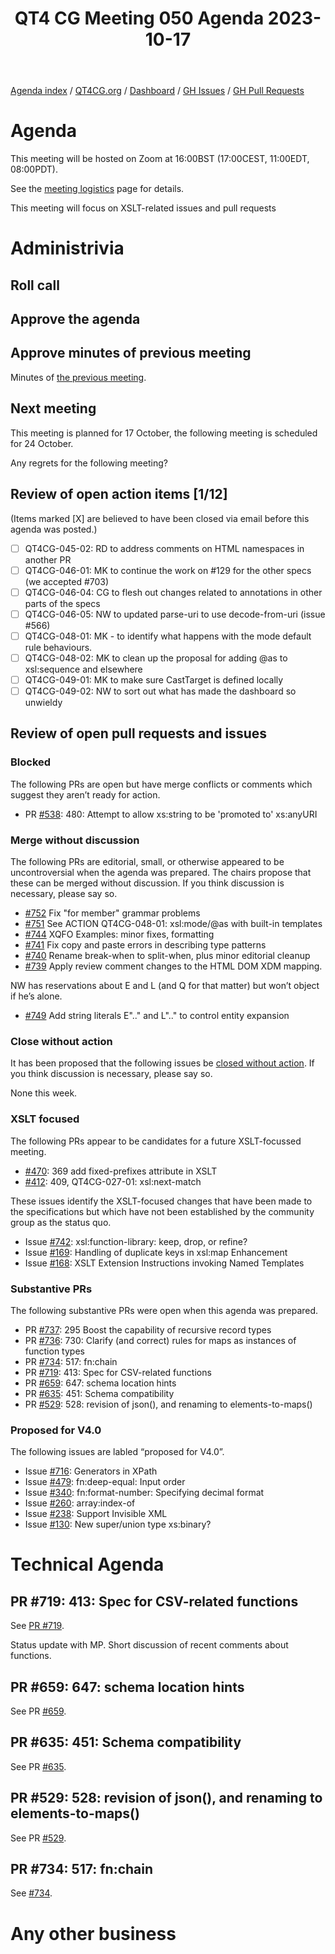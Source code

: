 :PROPERTIES:
:ID:       11EC720C-0EAF-4BBD-B1A9-AD08F069695D
:END:
#+title: QT4 CG Meeting 050 Agenda 2023-10-17
#+author: Norm Tovey-Walsh
#+filetags: :qt4cg:
#+options: html-style:nil h:6 toc:nil
#+html_head: <link rel="stylesheet" type="text/css" href="/meeting/css/htmlize.css"/>
#+html_head: <link rel="stylesheet" type="text/css" href="../../../css/style.css"/>
#+html_head: <link rel="shortcut icon" href="/img/QT4-64.png" />
#+html_head: <link rel="apple-touch-icon" sizes="64x64" href="/img/QT4-64.png" type="image/png" />
#+html_head: <link rel="apple-touch-icon" sizes="76x76" href="/img/QT4-76.png" type="image/png" />
#+html_head: <link rel="apple-touch-icon" sizes="120x120" href="/img/QT4-120.png" type="image/png" />
#+html_head: <link rel="apple-touch-icon" sizes="152x152" href="/img/QT4-152.png" type="image/png" />
#+options: author:nil email:nil creator:nil timestamp:nil
#+startup: showall

[[../][Agenda index]] / [[https://qt4cg.org][QT4CG.org]] / [[https://qt4cg.org/dashboard][Dashboard]] / [[https://github.com/qt4cg/qtspecs/issues][GH Issues]] / [[https://github.com/qt4cg/qtspecs/pulls][GH Pull Requests]]

* Agenda
:PROPERTIES:
:unnumbered: t
:CUSTOM_ID: agenda
:END:

This meeting will be hosted on Zoom at 16:00BST (17:00CEST, 11:00EDT, 08:00PDT).

See the [[https://qt4cg.org/meeting/logistics.html][meeting logistics]] page for details.

This meeting will focus on XSLT-related issues and pull requests

* Administrivia
:PROPERTIES:
:CUSTOM_ID: administrivia
:END:

** Roll call
:PROPERTIES:
:CUSTOM_ID: roll-call
:END:

** Approve the agenda
:PROPERTIES:
:CUSTOM_ID: accept-agenda
:END:

** Approve minutes of previous meeting
:PROPERTIES:
:CUSTOM_ID: approve-minutes
:END:

Minutes of [[../../minutes/2023/10-10.html][the previous meeting]].

** Next meeting
:PROPERTIES:
:CUSTOM_ID: next-meeting
:END:

This meeting is planned for
17 October,
the following meeting is scheduled for
24 October.

Any regrets for the following meeting?

** Review of open action items [1/12]
:PROPERTIES:
:CUSTOM_ID: open-actions
:END:

(Items marked [X] are believed to have been closed via email before
this agenda was posted.)

+ [ ] QT4CG-045-02: RD to address comments on HTML namespaces in another PR
+ [ ] QT4CG-046-01: MK to continue the work on #129 for the other specs (we accepted #703)
+ [ ] QT4CG-046-04: CG to flesh out changes related to annotations in other parts of the specs
+ [ ] QT4CG-046-05: NW to updated parse-uri to use decode-from-uri (issue #566)
+ [ ] QT4CG-048-01: MK - to identify what happens with the mode default rule behaviours. 
+ [ ] QT4CG-048-02: MK to clean up the proposal for adding @as to xsl:sequence and elsewhere
+ [ ] QT4CG-049-01: MK to make sure CastTarget is defined locally
+ [ ] QT4CG-049-02: NW to sort out what has made the dashboard so unwieldy

** Review of open pull requests and issues
:PROPERTIES:
:CUSTOM_ID: open-pull-requests
:END:

*** Blocked 
:PROPERTIES:
:CUSTOM_ID: blocked
:END:

The following PRs are open but have merge conflicts or comments which
suggest they aren’t ready for action.

+ PR [[https://qt4cg.org/dashboard/#pr-538][#538]]: 480: Attempt to allow xs:string to be 'promoted to' xs:anyURI

*** Merge without discussion
:PROPERTIES:
:CUSTOM_ID: merge-without-discussion
:END:

The following PRs are editorial, small, or otherwise appeared to be
uncontroversial when the agenda was prepared. The chairs propose that
these can be merged without discussion. If you think discussion is
necessary, please say so.

+ [[https://qt4cg.org/dashboard/#pr-752][#752]] Fix "for member" grammar problems
+ [[https://qt4cg.org/dashboard/#pr-751][#751]] See ACTION QT4CG-048-01: xsl:mode/@as with built-in templates
+ [[https://qt4cg.org/dashboard/#pr-744][#744]] XQFO Examples: minor fixes, formatting
+ [[https://qt4cg.org/dashboard/#pr-741][#741]] Fix copy and paste errors in describing type patterns
+ [[https://qt4cg.org/dashboard/#pr-740][#740]] Rename break-when to split-when, plus minor editorial cleanup
+ [[https://qt4cg.org/dashboard/#pr-739][#739]] Apply review comment changes to the HTML DOM XDM mapping.

NW has reservations about E and L (and Q for that matter) but won’t
object if he’s alone.

+ [[https://qt4cg.org/dashboard/#pr-749][#749]] Add string literals E".." and L".." to control entity expansion

*** Close without action
:PROPERTIES:
:CUSTOM_ID: close-without-action
:END:

It has been proposed that the following issues be [[https://github.com/qt4cg/qtspecs/labels/Propose%20Closing%20with%20No%20Action][closed without action]].
If you think discussion is necessary, please say so.

None this week.

*** XSLT focused
:PROPERTIES:
:CUSTOM_ID: xslt-focused
:END:

The following PRs appear to be candidates for a future XSLT-focussed
meeting.

+ [[https://qt4cg.org/dashboard/#pr-470][#470]]: 369 add fixed-prefixes attribute in XSLT
+ [[https://qt4cg.org/dashboard/#pr-412][#412]]: 409, QT4CG-027-01: xsl:next-match

These issues identify the XSLT-focused changes that have been made to
the specifications but which have not been established by the
community group as the status quo.

+ Issue [[https://github.com/qt4cg/qtspecs/issues/742][#742]]: xsl:function-library: keep, drop, or refine?
+ Issue [[https://github.com/qt4cg/qtspecs/issues/169][#169]]: Handling of duplicate keys in xsl:map Enhancement
+ Issue [[https://github.com/qt4cg/qtspecs/issues/168][#168]]: XSLT Extension Instructions invoking Named Templates

*** Substantive PRs
:PROPERTIES:
:CUSTOM_ID: substantive
:END:

The following substantive PRs were open when this agenda was prepared.

+ PR [[https://qt4cg.org/dashboard/#pr-737][#737]]: 295 Boost the capability of recursive record types
+ PR [[https://qt4cg.org/dashboard/#pr-736][#736]]: 730: Clarify (and correct) rules for maps as instances of function types
+ PR [[https://qt4cg.org/dashboard/#pr-734][#734]]: 517: fn:chain
+ PR [[https://qt4cg.org/dashboard/#pr-719][#719]]: 413: Spec for CSV-related functions
+ PR [[https://qt4cg.org/dashboard/#pr-659][#659]]: 647: schema location hints
+ PR [[https://qt4cg.org/dashboard/#pr-635][#635]]: 451: Schema compatibility
+ PR [[https://qt4cg.org/dashboard/#pr-529][#529]]: 528: revision of json(), and renaming to elements-to-maps()


*** Proposed for V4.0
:PROPERTIES:
:CUSTOM_ID: proposed-40
:END:

The following issues are labled “proposed for V4.0”.

+ Issue [[https://github.com/qt4cg/qtspecs/issues/716][#716]]: Generators in XPath
+ Issue [[https://github.com/qt4cg/qtspecs/issues/479][#479]]: fn:deep-equal: Input order
+ Issue [[https://github.com/qt4cg/qtspecs/issues/340][#340]]: fn:format-number: Specifying decimal format
+ Issue [[https://github.com/qt4cg/qtspecs/issues/260][#260]]: array:index-of
+ Issue [[https://github.com/qt4cg/qtspecs/issues/238][#238]]: Support Invisible XML
+ Issue [[https://github.com/qt4cg/qtspecs/issues/130][#130]]: New super/union type xs:binary?

* Technical Agenda
:PROPERTIES:
:CUSTOM_ID: technical-agenda
:END:

** PR #719: 413: Spec for CSV-related functions
:PROPERTIES:
:CUSTOM_ID: h-D878792E-2C8B-42B8-A562-E3AB660EE486
:END:

See [[https://qt4cg.org/dashboard/#pr-719][PR #719]].

Status update with MP. Short discussion of recent comments about
functions.

** PR #659: 647: schema location hints
:PROPERTIES:
:CUSTOM_ID: h-95654E75-AFDA-48D3-9670-C2F17E20F4AD
:END:

See PR [[https://qt4cg.org/dashboard/#pr-659][#659]].

** PR #635: 451: Schema compatibility
:PROPERTIES:
:CUSTOM_ID: h-11C82C03-1D26-477A-82DE-58610580CB1B
:END:

See PR [[https://qt4cg.org/dashboard/#pr-635][#635]].

** PR #529: 528: revision of json(), and renaming to elements-to-maps()
:PROPERTIES:
:CUSTOM_ID: h-F55BCEAA-5494-4C17-AC02-D359A0F667A1
:END:

See PR [[https://qt4cg.org/dashboard/#pr-529][#529]].

** PR #734: 517: fn:chain
:PROPERTIES:
:CUSTOM_ID: h-47C04F37-7E91-490D-BCD6-848B3184FA21
:END:

See [[https://qt4cg.org/dashboard/#pr-734][#734]].

* Any other business
:PROPERTIES:
:CUSTOM_ID: any-other-business
:END:
